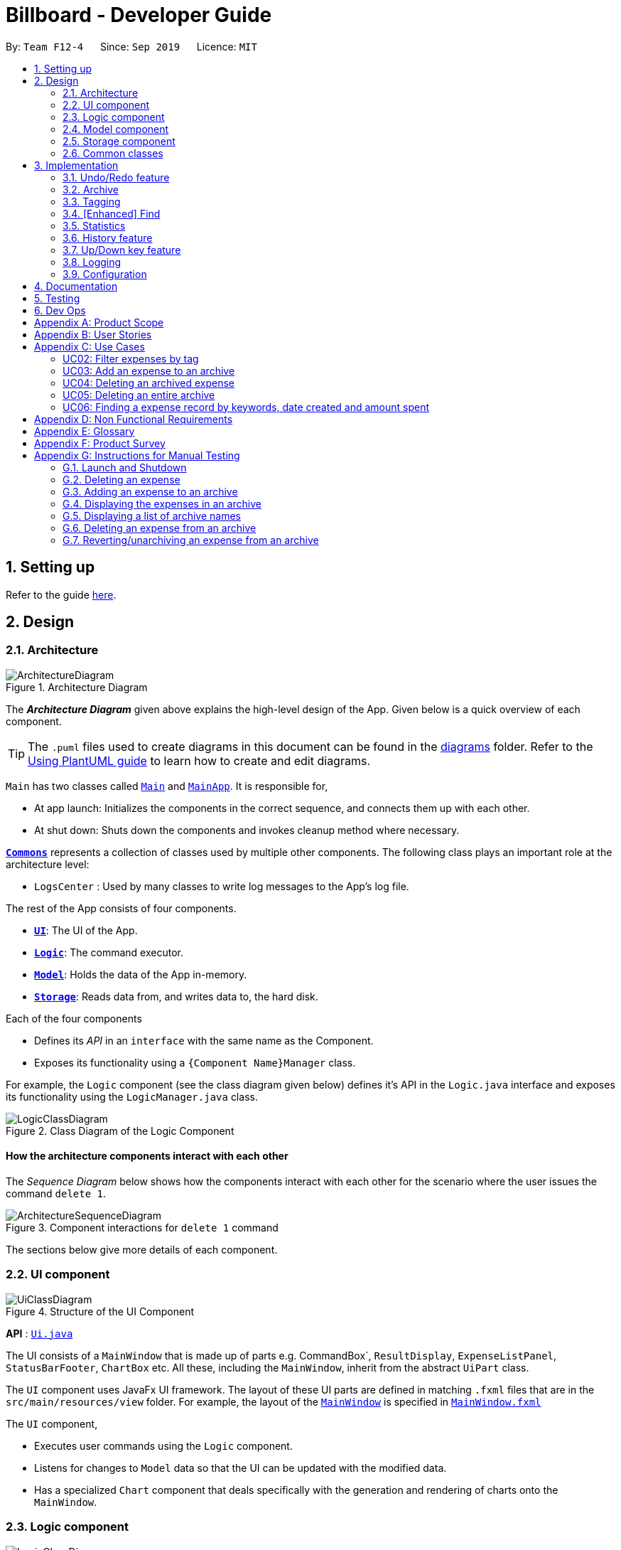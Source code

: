 = Billboard - Developer Guide
:site-section: DeveloperGuide
:toc:
:toc-title:
:toc-placement: preamble
:sectnums:
:imagesDir: images
:stylesDir: stylesheets
:xrefstyle: full
ifdef::env-github[]
:tip-caption: :bulb:
:note-caption: :information_source:
:warning-caption: :warning:
endif::[]
:repoURL: https://github.com/se-edu/addressbook-level3/tree/master

By: `Team F12-4`      Since: `Sep 2019`      Licence: `MIT`

== Setting up

Refer to the guide <<SettingUp#, here>>.

== Design

[[Design-Architecture]]
=== Architecture

.Architecture Diagram
image::ArchitectureDiagram.png[]

The *_Architecture Diagram_* given above explains the high-level design of the App. Given below is a quick overview of each component.

[TIP]
The `.puml` files used to create diagrams in this document can be found in the link:{repoURL}/docs/diagrams/[diagrams] folder.
Refer to the <<UsingPlantUml#, Using PlantUML guide>> to learn how to create and edit diagrams.

`Main` has two classes called link:{repoURL}/src/main/java/seedu/address/Main.java[`Main`] and link:{repoURL}/src/main/java/seedu/address/MainApp.java[`MainApp`]. It is responsible for,

* At app launch: Initializes the components in the correct sequence, and connects them up with each other.
* At shut down: Shuts down the components and invokes cleanup method where necessary.

<<Design-Commons,*`Commons`*>> represents a collection of classes used by multiple other components.
The following class plays an important role at the architecture level:

* `LogsCenter` : Used by many classes to write log messages to the App's log file.

The rest of the App consists of four components.

* <<Design-Ui,*`UI`*>>: The UI of the App.
* <<Design-Logic,*`Logic`*>>: The command executor.
* <<Design-Model,*`Model`*>>: Holds the data of the App in-memory.
* <<Design-Storage,*`Storage`*>>: Reads data from, and writes data to, the hard disk.

Each of the four components

* Defines its _API_ in an `interface` with the same name as the Component.
* Exposes its functionality using a `{Component Name}Manager` class.

For example, the `Logic` component (see the class diagram given below) defines it's API in the `Logic.java` interface and exposes its functionality using the `LogicManager.java` class.

.Class Diagram of the Logic Component
image::LogicClassDiagram.png[]

[discrete]
==== How the architecture components interact with each other

The _Sequence Diagram_ below shows how the components interact with each other for the scenario where the user issues the command `delete 1`.

.Component interactions for `delete 1` command
image::ArchitectureSequenceDiagram.png[]

The sections below give more details of each component.

[[Design-Ui]]
=== UI component

.Structure of the UI Component
image::UiClassDiagram.png[]

*API* : link:{repoURL}/src/main/java/seedu/address/ui/Ui.java[`Ui.java`]

The UI consists of a `MainWindow` that is made up of parts e.g. CommandBox`, `ResultDisplay`, `ExpenseListPanel`, `StatusBarFooter`, `ChartBox` etc. All these, including the `MainWindow`, inherit from the abstract `UiPart` class.

The `UI` component uses JavaFx UI framework. The layout of these UI parts are defined in matching `.fxml` files that are in the `src/main/resources/view` folder. For example, the layout of the link:{repoURL}/src/main/java/seedu/address/ui/MainWindow.java[`MainWindow`] is specified in link:{repoURL}/src/main/resources/view/MainWindow.fxml[`MainWindow.fxml`]

The `UI` component,

* Executes user commands using the `Logic` component.
* Listens for changes to `Model` data so that the UI can be updated with the modified data.
* Has a specialized `Chart` component that deals specifically with the generation and rendering of charts onto the `MainWindow`.


[[Design-Logic]]
=== Logic component

[[fig-LogicClassDiagram]]
.Structure of the Logic Component
image::LogicClassDiagram.png[]

*API* :
link:{repoURL}/src/main/java/seedu/address/logic/Logic.java[`Logic.java`]

.  `Logic` uses the `BillboardParser` class to parse the user command.
.  This results in a `Command` object which is executed by the `LogicManager`.
.  The command execution can affect the `Model` (e.g. adding a person).
.  The result of the command execution is encapsulated as a `CommandResult` object which is passed back to the `Ui`.
.  In addition, the `CommandResult` object can also instruct the `Ui` to perform certain actions, such as displaying help to the user.

Given below is the Sequence Diagram for interactions within the `Logic` component for the `execute("delete 1")` API call.

.Interactions Inside the Logic Component for the `delete 1` Command
image::DeleteSequenceDiagram.png[]

NOTE: The lifeline for `DeleteCommandParser` should end at the destroy marker (X) but due to a limitation of PlantUML, the lifeline reaches the end of diagram.

[[Design-Model]]
=== Model component

.Structure of the Model Component
image::ModelClassDiagram.png[]

*API* : link:{repoURL}/src/main/java/seedu/address/model/Model.java[`Model.java`]

The `Model`,

* stores a `UserPref` object that represents the user's preferences.
* stores the Billboard and ArchiveWrapper data, i.e current expenses and archived past expenses.
* stores `UniqueTagList` and `TagCountManager` to track tags.
* exposes an unmodifiable `ObservableList<Expense>` that can be 'observed' e.g. the UI can be bound to this list so that the UI automatically updates when the data in the list change.
* does not depend on any of the other three components.

[NOTE]
As a more OOP model, we can store a `Tag` list in `Billboard`, which `Expense` can reference. This would allow `Billboard` to only require one `Tag` object per unique `Tag`, instead of each `Expense` needing their own `Tag` object. An example of how such a model may look like is given below. +
 +
image:BetterModelClassDiagram.png[]

[[Design-Storage]]
=== Storage component

.Structure of the Storage Component
image::StorageClassDiagram.png[]

*API* : link:{repoURL}/src/main/java/seedu/address/storage/Storage.java[`Storage.java`]

The `Storage` component,

* can save `UserPref` objects in json format and read it back.
* can save the Billboard data in json format and read it back.

[[Design-Commons]]
=== Common classes

Classes used by multiple components are in the `seedu.billboardbook.commons` package.

== Implementation

This section describes some noteworthy details on how certain features are implemented.

// tag::undoredo[]
=== Undo/Redo feature
==== Implementation

The undo/redo mechanism is facilitated by `VersionedBillboard`.

If you successfully execute a command that will change the Billboard state,
the current Billboard state will automatically commit to the `VersionedBillboard`.
The current state will be store into the `stateList`,
and a state pointer `currentStatePointer` will be maintained.

 List of command that will commit to `VersionedBillboard`:
- AddArchiveCommand
- AddCommand
- AddTagCommand
- ClearCommand
- DeleteArchiveCommand
- DeleteCommand
- RevertArchiveCommand
- EditCommand
- RemoveTagCommand

Additionally, it implements the following operations:

* `VersionedBillboard#commit()` -- Saves the current billboard state in its history.
* `VersionedBillboard#undo()` -- Restores the previous billboard state from its history.
* `VersionedBillboard#redo()` -- Restores a previously undone billboard state from its history.

These operations is exposed in the `VersionedBillboard` class as `VersionedBillboard#commit()`., `VersionedBillboard#undo()` and `VersionedBillboard#redo()` respectively.

Given below is an example usage scenario and how the undo/redo mechanism behaves at each step.

Step 1. The user launches the application for the first time. The `VersionedBillboard` will be initialized with the initial billboard state, and the `currentStatePointer` pointing to that single billboard state.

.Initial state of VersionedBillboard
image::UndoRedoState0.png[]

Step 2. The user executes `delete 5` command to delete the 5th expense in the billboard. The `delete` command calls `VersionedBillboard#commit()`, causing the modified state of the billboard after the `delete 5` command executes to be saved in the `stateList`, and the `statePointer` is shifted to the newly inserted billboard state.

.State of VersionedBillboard after "delete 5" command
image::UndoRedoState1.png[]

Step 3. The user executes `add n/buy ...` to add a new person. The `add` command also calls `Model#commit()`, causing another modified billboard state to be saved into the `stateList`.

.State of VersionedBillboard after "add n/buy..." command
image::UndoRedoState2.png[]

[NOTE]
If a command fails its execution, it will not call `VersionedBillboard#commit()`, so the billboard state will not be saved into the `stateList`.

Step 4. The user now decides that adding the expense was a mistake, and decides to undo that action by executing the `undo` command. The `undo` command will call `VersionedBillboard#undo()`, which will shift the `currentStatePointer` once to the left, pointing it to the previous billboard state, and restores the billboard to that state.

.State of VersionedBillboard after "undo" command
image::UndoRedoState3.png[]

[NOTE]
If the `currentStatePointer` is pointing to the initial billboard state,
then there are no previous billboard states to restore.
The `undo` command uses `VersionedBillboard#isRedoable()` to check if this is the case.
If so, it will return an error to the user rather than attempting to perform the undo.

The following sequence diagram shows how the undo operation works:

.Interactions Inside the Logic Component for the `undo` Command
image::UndoSequenceDiagram.png[]

NOTE: The lifeline for `UndoCommand` should end at the destroy marker (X) but due to a limitation of PlantUML, the lifeline reaches the end of diagram.

The `redo` command does the opposite -- it calls `VersionedBillboard#redo()`, which shifts the `currentStatePointer` once to the right, pointing to the previously undone state, and restores the billboard to that state.

[NOTE]
If the `currentStatePointer` is at index `stateList.size() - 1`, pointing to the latest billboard state, then there are no undone billboard states to restore. The `redo` command uses `VersionedBillboard#isRedoable()` to check if this is the case. If so, it will return an error to the user rather than attempting to perform the redo.

Step 5. The user then decides to execute the command `list`. Commands that do not modify the billboard, such as `list`, will usually not call `VersionedBillboard#commit()`, `VersionedBillboard#undo()` or `VersionedBillboard#redo()`. Thus, the `stateList` remains unchanged.

.State of VersionedBillboard after "list" command
image::UndoRedoState4.png[]

Step 6. The user executes `clear`, which calls `VersionedBillboard#commit()`. Since the `currentStatePointer` is not pointing at the end of the `stateList`, all billboard states after the `statePointer` will be purged. We designed it this way because it no longer makes sense to redo the `add n/buy ...` command. This is the behavior that most modern desktop applications follow.

.State of VersionedBillboard after "clear" command
image::UndoRedoState5.png[]

The following activity diagram summarizes what happens when a user executes a new command:

image::CommitActivityDiagram.png[]

==== Design Considerations

===== Aspect: How undo & redo executes

* **Alternative 1 (current choice):** Saves the entire billboard.
** Pros: Easy to implement.
** Cons: May have performance issues in terms of memory usage.
* **Alternative 2:** Individual command knows how to undo/redo by itself.
** Pros: Will use less memory (e.g. for `delete`, just save the expense being deleted).
** Cons: We must ensure that the implementation of each individual command are correct.

===== Aspect: Data structure to support the undo/redo commands

* **Alternative 1 (current choice):** Use a list to store the history of billboard states.
** Pros: Easy for new Computer Science student undergraduates to understand, who are likely to be the new incoming developers of our project.
** Cons: Logic is duplicated twice. For example, when a new command is executed, we must remember to update both `Model` and `VersionedBillboard`.
* **Alternative 2:** Use `HistoryManager` for undo/redo
** Pros: We do not need to maintain a separate list, and just reuse what is already in the codebase.
** Cons: Requires dealing with commands that have already been undone: We must remember to skip these commands.
Violates Single Responsibility Principle and Separation of Concerns as `HistoryManager` now needs to do two different things.
// end::undoredo[]

// tag::archive[]
=== Archive
==== Implementation
===== Modelling Archive
The archive feature supports the following actions:

* Creating an archive
* Adding an expense to an archive
* Reverting/"unarchiving" an archived expense
* Deleting an archived expense
* Displaying the list of expense of a particular archive
* Listing all existing archive names


These actions are facilitated by the `ArchiveWrapper` and `Archive` classes:

.Structure and associations of `ArchiveWrapper` and `Archive` classes
image::ArchiveClassDiagram.png[]

*  `*Archive*` extends from `*ExpenseList*` in order to encapsulate an archive name and a list of expenses together as an archive.
* `*ArchiveWrapper*` manages all existing archives and hashes each `*Archive*` object to its archive name.

The implementation of the archive feature is located in the `*Model*` component in terms of the overall architecture of _Billboard_.

`*ArchiveWrapper*` is used in `*ModelManager*` to manage all archives. Its respective operations are called to access and manipulate archive expenses when an archive command is entered. +
Such operations include:

* `*ArchiveWrapper#AddArchive(Archive)*` - Adds the given archive to the current map of archive objects.
* `*ArchiveWrapper#HasArchive(String)*` - Checks if the specified archive by the given archive name exists.
* `*ArchiveWrapper#removeArchive(Archive)*` - Deletes the given archive from the current map of archive objects. (Assumes given archive already exists)
* `*ArchiveWrapper#hasArchiveExpense(String, Expense)*` - Checks if the specified archive by the given archive name has the given expense.
* `*ArchiveWrapper#addArchiveExpense(String, Expense)*` - Adds the given expense into the specified archive by the given archive name. (Assumes given archive already exists)
* `*ArchiveWrapper#removeArchiveExpense(String, Expense)*` - Deletes the given expense into the specified archive by the given archive name. (Assumes given archive and expense already exists)
* `*ArchiveWrapper#getArchiveNames()*` - Returns a set of all existing archive names

These operations are exposed in the `*Model*` interface respectively as:

* `*Model#addArchive(Archive)*`
* `*Model#HasArchive(String)*`
* `*Model#deleteArchive(Archive)*`
* `*Model#hasArchiveExpense(String, Expense)*`
* `*Model#addArchiveExpense(String, Expense)*`
* `*Model#deleteArchiveExpense(String, Expense)*`
* `*Model#getArchiveNames()*`

Given below is an example usage scenario of the add expense to archive function, showing how the command is parsed in `*Logic*` and how it interacts with `*Model*`: +

Step 1. The user has the application running and has a non empty list of current expenses. The user can enter the `list` command to bring up
this list. +

Step 2. The user executes the command `archive add 3 arc/archiveName` to archive an expense. +
The command is first parsed by `*BillboardParser*` to determine what kind of general command it is. `archive` indicates it is an archive command so the remaining input is parsed through `*ArchiveCommandParser*`. +
`*ArchiveCommandParser*` determines which archive command should be called. `add` indicates it is an add command, so the input is parsed for the final time through `*AddArchiveCommandParser*` to extract out the arguments entered for the operation.
In this case, the arguments are `3` and `archiveName` +

This layered parsing process can be visualised below:

.Process of parsing `AddArchiveCommand` in a cropped sequence diagram
image::AddArchiveCommandSequenceDiagram_Parsing.png[]

Step 3. `*AddArchiveCommandParser*` then returns an `*AddArchiveCommand*` object to be executed. The `*AddArchiveCommand*` performs two checks before executing any changes:

* First, it is changed if entered index, `3`, is a valid index from the current expense list. An exception is thrown and the command is aborted if the index is invalid,
so `*Model*` is left unmodified in this case.
* Next, it is checked if the entered archive name, `archiveName`, is an existing archive by calling `*Model#HasArchive(String)*`. If the archive does not already exist,
then a new archive is created with the given archive name using `*Model#addArchive(Archive)*`. +

After the checks are completed and if no exception is thrown, the command executes the archiving of the expense through these steps:

* The expense to be archived is first retrieved by `*Model#getFilteredList()#get(int)*`
* The expense is then deleted from the list of current expenses by calling `*model#deleteExpense(Expense)*`
* Next, the expense's `archiveName` field is updated using `*Expense#archiveTo(String)*`
* Lastly, the expense is added to the specified archive using `*Model#addArchiveExpense(String, Expense)*`

These interactions with `*Model*` by `*AddArchiveCommand*` can be shown in the cropped portion of the full sequence diagram below:

.Interactions between `*Model*` and `*AddArchiveCommand*` during the execution of the command
image::AddArchiveCommandSequenceDiagram_executeCommand.png[]

Step 4. Finally, a `*CommandResult*` object initialised with the add expense to archive success message is returned to indicate to the user that the operation was successful. +

Full Sequence diagram of the operation:

.Full sequence diagram of the operation
image::AddArchiveCommandSequenceDiagram.png[]

The following activity diagram summarizes what happens when a user executes a new `*AddArchiveCommand*`:

.`*AddArchiveCommand*` activity diagram
image::AddArchiveCommandActivityDiagram.png[]

===== Storing Archive
All expenses, archived and non-archived, are stored in a single JSON file. +

Upon start up of the application, all expenses are retrieved from JSON format and passed into
`*ModelManager*` as a combined `*Billboard*` object. During the initialization of `*ModelManager*`, the expenses in this `*Billboard*` object are filtered out into non-archived and
archived expenses by each `*Expense*` object's `*archiveName*` field. The separate lists of non-archive and archive expenses are then used to initialize new `*Billboard*` and
`*ArchiveWrapper*` objects of `*ModelManager*` respectively. The `*Billboard*` object of `*ModelManager*` is used to maintain non-archive expenses.+

After each command is executed, the expenses in `*Model*` are saved into the JSON file. The method `*Model#getCombinedBillboard*` is called which collates all `*Expense*` objects
from its `*Billboard*` and `*ArchiveWrapper*` objects together into a single list and creates a new combined `*Billboard*` object. This combined `*Billboard*` is returned and used by
`*Storage*` to serialize into JSON format and writes it into the JSON file.

==== Design Considerations
===== Aspect: Data Structure to hold archives in `ArchiveWrapper`
* ** Alternative 1 (Current implementation): ** Use of HashMap, mapping each archive name to its `*Archive*` object
** Pros: Accessing data in a HashMap is instant. Therefore, retrieving an archive when performing add/delete archive expense operations or checking if an archive exists is fast.
** Cons: As `*ArchiveWrapper*` is initialized with a single list of archive `*Expense*` objects, the initialization process is slower as this given list needs to be iterated
through to filter each `*Expense*` object into their respective `*Archive*` objects in the HashMap.

* ** Alternative 2: ** Use a single list to store all archive expenses
** Pros: Initialization of `*ArchiveWrapper*` is fast, as the given list of archive expenses need not be processed.
** Cons: Some operations, like delete archive expense or get all archive names, are slower as the entire list must be iterated through each time in the worst case scenario.
For example, to check if an expense exists in a particular archive, the entire list must be iterated if the expense to be found is at the end of the list.

===== Aspect: Storing archives
* ** Alternative 1 (Current implementation): ** Storing non-archive and archive expenses together
** Pros: No new storage classes need to be implemented, as this implementation uses the existing classes only.
** Cons: Initialization process of `*ModelManager*` is slower as the expenses need to be filtered into archive and non-archive expenses first.

* ** Alternative 2: ** Storing archive expenses as `*Archive*` objects in a separate file
** Pros: Initialization process of `*ModelManager*` is faster, as its `ArchiveWrapper` object can be initialized directly with the list of `Archive` objects retrieved from the JSON file.
No filtering of archive and non-archive expense from the same list is needed.
** Cons: More difficult to implement, as more JSON storage classes must be added and knowledge on serialising and deserialising new objects is needed.

// end::archive[]

// tag::tagging[]
=== Tagging
==== Proposed Implementation
The tag feature supports the following operations:

* Adding tags to an expense
* Removing tags from an expense
* Filtering expenses by tags
* Listing all existing tags

These actions are facilitated by the `*UniqueTagList*` and `*TagCountManager*` classes:

* `*UniqueTagList*` maps `*String*` to `*Tag*` where `*String*` is the name of the `*Tag*`. It ensures that the same `*Tag*` object is referenced instead of creating many `*Tag*` objects of the same name during operations.
* `*TagCountManager*` maps `*Tag*` to `*Integer*`, where `*Integer*` is the number of `*Expense*` tagged with each `*Tag*`. It allows `*Tag*` objects that are not tagged with any `*Expense*` to be tracked and removed.

Operations include:

* `*UniqueTagList#retrieveTags(List<String>)*` -- Retrieves corresponding tags from `*UniqueTagList*` based on the list of tag names.
* `*UniqueTagList#removeAll(List<Tag>)*` -- Removes tags given in the list from the `*UniqueTagList*`.
* `*UniqueTagList#getTagNames()*` -- Returns a list of existing tag names.
* `*TagCountManager#incrementAllCount(Set<Tag>)*` -- Increments the `*Integer*` mapped to the tags in the set by 1.
* `*TagCountManager#decreaseAllCount(Set<Tag>)*` -- Decreases the `*Integer*` mapped to the tags in the set by 1.
* `*TagCountManager#removeZeroCount()*` -- Removes all mappings where the `*Integer*` is equal to 0.

These operations are exposed in the `*Model*` interface as:

* `*Model#retrieveTags(List<String>)*`
* `*Model#incrementCount(Set<Tag>)*`
* `*Model#decreaseCount(Set<Tag>)*` -- `*TagCountManager#removeZeroCount()*` and `*UniqueTagList#removeAll(List<Tag>)*` are called in this method to remove any tag not tagged to any expense from the `*UniqueTagList*` and `*TagCountManager*`.
* `*Model#getTagNames()*`

Given below is an example usage scenario and how adding tag executes at every step.

* **Step 1:**
The user launches the application. The `*Model*` is initialized with saved data. All tags are loaded into `*UniqueTagList*` and `*TagCountManager*`.

* **Step 2:**
User enters the command `tag add 1 t/test t/test2` to add tags to the `*Expense*` at index 1 in Billboard. +
*2a*. `*BillboardParser*` parses this command, creating a `*TagCommandParser*` after determining that it is a tag command. +
*2b*. The `*TagCommandParser*` then parses `add 1 t/test t/test2` and creates an `*AddTagCommandParser*` after determining that it is a command to add tags. +
*2c*. Subsequently, the `*AddTagCommandParser*` parses `1 t/test1 t/test2` into `*Index*` 1 and
a list of `*String*` consisting of `test1` and `test2`. `*AddTagCommandParser*` creates `*AddTagCommand*` with the `*Index*` and list of `*String*` as parameters.

* **Step 3:**
`*LogicManager*` executes the `*AddTagCommand*`. +
During execution, +
*3a*. `*AddTagCommand*` calls `*Model#retrieveTags(List<String>)*` on the list of `*String*` consisting of `test1` and `test2` which returns a set of `*Tag*` with tag names `test1` and `test2`. +
*3b*. `*AddTagCommand*` then calls `*Model#incrementCount(Set<Tag>)*` on the set of `*Tag*`. +
*3c*. Lastly, `*AddTagCommand*` calls `*Model#setExpense(Expense, Expense)*` which edits and updates the `*Expense*` at index 1 in the `*Model*`. The updated `*Expense*` is then reflected on the GUI.

[NOTE]
Duplicate tags in an `*Expense*` is not allowed. +
If the user tries to add an existing `*Tag*` to an `*Expense*`, `*AddTagCommand*` throws an exception, leading to an error message. +
If the user tries to add duplicate `*Tag*`, i.e enter 2 of the same `*Tag*`, `*AddTagCommand*` adds the tag once and increments the number of expenses tagged to it by 1.

The following sequence diagram shows how the adding tag operation works.

image::AddTagSequenceDiagram.png[]
Figure 21. Sequence diagram of executing AddTagCommand.

NOTE: The lifeline for `*TagCommandParser*` and `*AddTagCommandParser*` should end at the destroy marker (X) but due to a limitation of PlantUML, the lifeline reaches the end of diagram.


The following activity diagram summarizes what happens when a user enters a command to add tags to an expense.

image::AddTagActivityDiagram.png[]
Figure 22. Activity diagram of executing AddTagCommand.

==== Design Considerations

===== Aspect: Data structure to support tag commands
* **Alternative 1 (current choice):** Use a `*UniqueTagList*` to map tag names to `*Tag*` and `*TagCountManager*` to map `*Tag*` to number of `*Expense*` tagged to it.
** Pros:
*** Each structure has only one responsibility.
*** Fast retrieval and update of data
** Cons:
*** Requires maintenance of both structures as they need to sync with each other.
*** Retrieval of all `*Expense*` under a `*Tag*` requires filtering through the whole list of `*Expense*`.

* **Alternative 2 :** Have each `*Tag*` store a list of `*Expense*` tagged to it.
** Pros:
*** Fast retrieval of all `*Expenses*` under each `*Tag*`
** Cons:
*** Circular dependency
*** Since implementation of Billboard objects are immutable, there is a constant need to update the `*Expense*` in the list even after executing non-tag related commands.

* **Alternative 3 :** Use one map to map `*Tag*` to `*Expense*` tagged to it.
** Pros:
*** Fast retrieval of all `*Expenses*` under each `*Tag*`
** Cons:
*** Since implementation of Billboard objects are immutable, there is a constant need to update the `*Expense*` in the list even after executing non-tag related commands.

// end::tagging[]

// find:finding[]
=== [Enhanced] Find
==== Proposed Implementation
The find feature supports the finding expenses by any combination of the following conditions:

* Keywords
* Lower/upper amount limit
* Lower/upper creation date limit

These actions are facilitated by the `MultiArgPredicate` class:

* `MultiArgPredicate` implements the `Predicate` interface. It enables filtering of expenses by multiple attributes
through keeping track of a set of predicates that can be applied when prompted by user input.

Operations include:

* `MultiArgPredicate#setKeywords(List<String>)` -- Set list of keywords to search by.
* `MultiArgPredicate#setDateRange(CreatedDate, CreatedDate)` -- Set start date and end date limit to search by.
* `MultiArgPredicate#setAmtRange(Amount, Amount)` -- Set upperLimit and lowerLimit of amount of expenses to search by.

Given below is an example usage scenario and how the find mechanism behaves at each step.

Step 1.
The user launches the application. The `Model` is initialized with saved data. All expenses are loaded into `FilteredList`.

Step 2.
User enters the command `find d/keywords a/lowerAmtLimit al/upperAmtLimit sd/startDate ed/endDate` to find expenses that matches conditions set by user input. `BillboardParser` parses the command, creating a `FindCommandParser`.
The `FindCommandParser` then parses `find d/keywords a/lowerAmtLimit al/upperAmtLimit sd/startDate ed/endDate` to create a `MultiArgPredicate` inputted with the different filter parameters.
The `MultiArgPredicate` is then used to create the `FindCommand`.

Step 3.
`LogicManager` executes the `FindCommand`. During execution, `FindCommand` calls `Model#updateFilteredExpenses(Predicate<Expense>)` on the list consisting of `test1` and `test2` which returns a set of `Tag`.
`Model#incrementCount(Set<Tag>)` is then called on the set of `Tag`. The 1st `Expense` is edited and updated in the `Model` using `Model#setExpense(Expense, Expense)` and is then shown on the UI.

[NOTE]
If the user tries to input 2 conditions of the same prefix, only the last condition will be used.

// The following sequence diagram shows how the enhanced find operation works.

// image::AddTagSequenceDiagram.png[]

// The following activity diagram summarizes what happens when a user enters a command to find expenses by certain conditions.

// image::AddTagActivityDiagram.png[]

==== Design Considerations

===== Aspect: Data structure to support enhanced find command
* **Alternative 1 (current choice):** Use a `MultiArgPredicate` to filter selected expense from the `FilteredList`.
`MultiArgPredicate` holds and combines a set of predicates of various types into a single predicate.
Set of predicates can but do not need to include `AllContainsKeywordsPredicate`, `AmountWithinRangePredicate` and `DateWithinRangePredicate`.
** Pros:
*** Only one variation of input command required.
*** No need for different kinds of find commands to handle filtering by different attribute.
*** No need for different kinds of find command parsers to handle parsing of different variations of input command.
** Cons:
*** Higher complexity of code in FindCommandParser.
*** User need to use prefix to indicate type of conditions inputted.
*** Additional predicate `MultiArgPredicate` required to handle filtering by more than one condition.

* **Alternative 2 :** `FindCommandParser` maps input command to individual type of predicate that is used to create find command.
** Pros:
*** Commands are simpler and shorter.
** Cons:
*** Limited functionality - can only find by one condition.
*** Use of different types of find commands.

// end::finding[]

=== Statistics
The statistics module is in charge of generating statistics from the currently displayed expenses and rendering it onto the main window.
There are 2 components that help to do this - the chart component and the statistics generator component.
[[Design-Ui-Chart]]
==== Chart component

[[fig-ChartClassDiagram]]
.Structure of the Chart Component
image::ChartClassDiagram.png[]

There is a special `Chart` component that deals with the generation and rendering of specific charts based on user input and the expenses being displayed.
Every concrete chart type, eg. `ExpenseTimelineChart`, `ExpenseBreakdownChart`, extends from `ExpenseChart`.
The `ChartBox` is the main orchestrating class. It is updated on the selected `StatisticsFormat` and `StatisticsFormatOptions` by the `MainWindow`
These are classes that represent user decisions on what to be displayed. Upon being updated, it creates the appropriate
`ExpenseChart` with the selection options, to display the selected statistic with the currently displayed expenses. The concrete `ExpenseCharts` get the formatted statistics from the
`StatisticsGenerator` component.

==== Statistics Generation Component
.Structure of the Statistics Generation Component
image::StatisticsGeneratorClassDiagram.png[]

The `Chart` component gets the data to be displayed from the StatisticsGenerator component. A number of classes,
such as `BreakdownGenerator` and `TimelineGenerator` extend `StatisticsGenerator`, and each is in charge of creating a specific
statistic type with data processed to fit the chart that displays them.

==== Proposed Implementation
The chart feature can be roughly described as two separate parts: the displaying of the chart itself and the functionality to
switch between arbitrary charts. They will be discussed separately.

===== Displaying of charts
The charts display statistics pertaining to whatever expenses are currently being listed in the `MainWindow`, and are updated live
as the expenses being displayed change. This functionality is largely done by making use of the Observer pattern. An observable view of
a list is provided by the `Logic`. The `MainWindow` has a reference to `Logic`, and passes a reference to the `ObservableList`
of `Expense` to the `ChartBox` when instantiating it. Changes made to the list of expenses are thus propagated to `ChartBox`.

The `ChartBox` itself instantiates and displays an `ExpenseChart`, and passes the list of expenses to it. The `ExpenseChart`
takes that list of expenses and generates the statistics to be displayed using its own `StatisticsGenerator`. In this manner,
changes to the list of expenses are propagated to the display. An example of how this works can be seen in the sequence diagram
below, in the example where the user changes the displayed expenses by using the `ListCommand`.

.Structure of the Statistics Generation Component
image::DisplayStatisticsSequenceDiagram.png[]


==== Design Considerations

===== Aspect: Approach to generating of statistics
* ** Alternative one (current choice):** Each time there is a change in the backing list of expenses, the statistics are re-generated
by the specific `StatisticsGenerator` for the appropriate statistics format.
** Pros:
*** Simplest implementation, each statistic generator can simply provide a pure function with no side effects that maps from
a list of expenses to the desired format of statistics.
*** Runtime is acceptable as most operations can run in O(n) time at worst, with a reasonable input size of expenses.
*** Statelessness means it is thread safe.
** Cons:
*** Even in cases where the backing list of expenses only change by one element (eg. when a single expense is deleted), the entire
set of statistics will still be re-generated from the list, thus potentially incurring an expensive operation each time
the list is changed.

* ** Alternative two:** Each `StatisticsGenerator` can be structured as a data structure that keeps track of the current statistics data.
Upon a change in the backing list, only the specific change will be propagated, ie. addition of one new expense will internally call
`StatisticsGenerator#AddExpense` which modifies the statistics data appropriately.
** Pros:
*** For simple list changes like adding/removing a single expense, this approach is much faster as it does not have to regenerate
the statistics from the entire list, the statistics only needs to be updated with the specific change.
** Cons:
*** Complicated, need to include methods to handle cases where expenses are added, removed and updated, for every statistic type. If the entire
list is changed frequently, there is no performance benefit.
*** Worse in terms of testability. The `StatisticsGenerator` will depend on an internal state which can be complicated for certain statistics.
*** Not thread safe, in the case of future upgrades to a multi-threaded application, will require adjustments.

* **Alternative three:** The data for certain aggregate statistics formats can be serialized. These formats include things like lifetime average spending
per day/week/month, total number of expenses etc. Upon addition/removal/update of expenses, an in-mem copy of the serialized data can be updated
and saved.
** Pros:
*** The data for certain statistics formats will always be quickly available by simply querying the storage.
*** The data can be stored in a human readable format, so users can view those statistics without opening the application.
** Cons:
*** Requires extra complexity to serialize the data upon each change to the overall list of expenses.

// tag::history[]
=== History feature
==== Implementation

You can use the `history` command to view previous actions.

Billboard will store all the command entered even the command fails to execute or in wrong format.

This function is facilitated by the `CommandHistory` class.

All the histories will be store in a static list `cmdList` in `CommandHistory`.

Also, a state pointer that initially point to the start of cmdList will be maintain
for Up(`&uarr;`)/Down(`&darr;`) key feature(See <<Up-Down-Feature>>)

Additionally, it implements the following operations:

* `CommandHistory#addCmdHistory(String)` -- Store the command into cmdList.
* `CommandHistory#peekNextCmd()` -- Get the next command in command history.
* `CommandHistory#peekPreviousCmd()` -- Get the previous command in command history.
* `CommandHistory#hasCommand()` -- Check whether any command is executed.

.Sequence diagram of CommandHistory class
image::CommandHistoryClassDiagram.png[]

The following sequence diagram shows how the storing operation works:

.Interactions Inside the Logic Component for the `delete` Command
image::DeleteSequenceDiagram.png[]

The LogicManager will store the command to CommandHistory before parsing it to ensure all commands are saved.

==== Design Considerations

===== Aspect: How command histories are stored

* **Alternative 1 (current choice):** Store all commands including commands that fail to execute.
** Pros: User can see what goes wrong in the previous command.
This is the standard way to implement the history function.
** Cons: Cost more memory to store all commands.
* **Alternative 2:** Store commands that is successfully executed and can be undone/redone.
** Pros: User will not need to view the command that is not useful.
** Cons: User cannot view the invalid command.
// end::history[]

// tag::updownkey[]
[[Up-Down-Feature]]
=== Up/Down key feature
==== Implementation

Pressing Up(`&uarr;`)/Down(`&darr;`) key in `TextFiled` can navigate through the command history.

This feature makes use of the command history and state pointer stored while executing the previous command.

When initializing the fxml object `TextFiled` in `CommandBox` class,
an action listener will be set to monitor the keyboard activity.
Whenever a Up(`&uarr;`)/Down(`&darr;`) key is pressed, it will retrieve the previous/next command from the `CommandHistory`.

Given below is an example usage scenario and how the Up(`&uarr;`)/Down(`&darr;`) mechanism behaves at each step.

Step 1. The user launches the application for the first time.
The CommandHistory will be initialized with no command state,
and the statePointer is not pointing to any command state.

.Initial state of CommandHistory
image::UpDownKeyState0.png[]

Step 2. The user then execute the delete 5 command to delete the 5th expense in the billboard.
The LogicManager calls CommandHistory#addCmdHistory() and a new command is append to the end of cmdList.

.State of CommandHistory after "delete 5" command
image::UpDownKeyState1.png[]

Step 3. The user now decides to execute the next command in the command history and press the Up(`&uarr;`)key.
The actionListener of the TextField will call CommandHistory#peekNextCmd(),
which will shift the statePointer once to the right,
pointing it to the next command, and return it.

.State of CommandHistory after Up(`&uarr;`)key
image::UpDownKeyState2.png[]

[NOTE]
If the `statePointer` is at the end of cmdList, pointing to the final command state,
then there are no next command states to get,
it will return the last command to the user rather than attempting to get the next command.

The following sequence diagram shows how the Up(`&uarr;`)key works:

.Interactions between components of CommandBox and CommandHistory for the Up(`&uarr;`)key
image::UpkeySequenceDiagram.png[]

The Down(`&darr;`) key does the opposite — it calls CommandHistory#peekPreviousCmd(),
which shifts the statePointer once to the left,
pointing to the previous command state, and return the command.

==== Design Considerations

===== Aspect: How command histories are stored

* **Alternative 1 (current choice):** Navigate through all commands including invalid commands.
** Pros: User can edit the invalid command easily, without typing the whole command again.
** Cons: The static object will need to stay in the memory.
* **Alternative 2:** Only navigate through commands that can be undone/redone.
** Pros: User require less time to navigate through the history to find the command(commands that can be undone/redone are usually long)
** Cons: User will not be able to edited the previous invalid command, cost more time to type the whole command again.
// end::updownkey[]

=== Logging

We are using `java.util.logging` package for logging. The `LogsCenter` class is used to manage the logging levels and logging destinations.

* The logging level can be controlled using the `logLevel` setting in the configuration file (See <<Implementation-Configuration>>)
* The `Logger` for a class can be obtained using `LogsCenter.getLogger(Class)` which will log messages according to the specified logging level
* Currently log messages are output through: `Console` and to a `.log` file.

*Logging Levels*

* `SEVERE` : Critical problem detected which may possibly cause the termination of the application
* `WARNING` : Can continue, but with caution
* `INFO` : Information showing the noteworthy actions by the App
* `FINE` : Details that is not usually noteworthy but may be useful in debugging e.g. print the actual list instead of just its size

[[Implementation-Configuration]]
=== Configuration

Certain properties of the application can be controlled (e.g user prefs file location, logging level) through the configuration file (default: `config.json`).

== Documentation

Refer to the guide <<Documentation#, here>>.

== Testing

Refer to the guide <<Testing#, here>>.

== Dev Ops

Refer to the guide <<DevOps#, here>>.

[appendix]
== Product Scope

*Target user profile*:

* has a need to manage a significant number of expenses
* prefer desktop apps over other types
* can type fast
* prefers typing over mouse input
* is reasonably comfortable using CLI apps

*Value proposition*: manage expenses faster than a typical mouse/GUI driven app

[appendix]
== User Stories

Priorities: High (must have) - `* * \*`, Medium (nice to have) - `* \*`, Low (unlikely to have) - `*`

[width="59%",cols="22%,<23%,<25%,<30%",options="header",]
|=======================================================================
|Priority |As a ... |I want to ... |So that I can...
|`* * *` |new user |See command instruction and usage |Refer to instructions when I forget how to use the App

|`* * *` |user |add a new record | Track my spending/income

|`* * *` |Forgetful user | Add additional details through a description for each record | Better keep track of the details of an expense/income

|`* * *` |user |Delete a record |Remove expenses/income that I no longer need

|`* * *` |Careless user |Edit an existing record |Make changes to any mistakes made

|`* * *` |user |View a record | View additional information of an expense/income

|`* * *` |user |Tag a record | Categorize and better manage my records

|`* * *` |user |Specify a time stamp on expenses|Know when I spend my money

|`* * *` |user | Sort and filter records by category or tag | Know how my spending/income is distributed

|`* * *` |user | Archive past records | Better manage current expenses

|`* * *` | user | Unarchive records |

|`* * *` |user | View the list of records in an archive | Keep track of what records I have in a particular archive

|`* * *` |user | View the list of all archives | Keep track of how many archives I have and what their names are

|`* * *` |user | Delete an archived record | Delete archive entries that are no longer needed

|`* * *` |user | Deleted an entire archive | Delete any unneeded archive

|`* *` |Visually inclined user |Attach an image to each record |Conveniently record additional details of the expense instead of typing it all out

|`* *` |user | Create custom tags | To better categorise my expenses

|`* *` |user | Hide records | Maintain privacy on certain sensitive expenses/income

|`* *` |Student who tends to overspend | Set a time-based budget | Regulate my spending for the day/week/month with a set limit

|`* *` |Busy student | Automate archiving of outdated records | Not need to manually archive them constantly

|`* *` |Frequent traveller | Add records in foreign currency | Track my expenses when overseas conveniently without having to manually convert currencies

|`* *` |Data oriented user | Have monthly statistics on my expenses | Better track and manage my expenses

|`* *` |User who manages my finance daily | Use one-shot/shortcut commands | Use the program more efficiently

|`*` | User | Set a password for this application | Hide my data
|=======================================================================

_{More to be added}_

[appendix]
== Use Cases

(For all use cases below, the *System* is the `Billboard` and the *Actor* is the `user`, unless specified otherwise)

[discrete]
=== UC01: Adding a tag to an expense

*MSS*

1.  User requests to list expenses
2.  Billboard shows a list of recent expenses
3.  User requests to tag a specific expense in the list
4.  Billboard tags the specific expense with the input tag name
+
Use case ends.

*Extensions*

[none]
* 2a. There are no recent expenses.
+
[none]
** 2a1. Billboard displays an empty list
+
Use case ends.

* 3a. The given index or tag name is invalid
+
[none]
** 3a1.  Billboard shows an error message.
+
Use case resumes at step 2.


[Discrete]
=== UC02: Filter expenses by tag

*MSS*

1. User requests to list all tags
2. Billboard shows a list of tags
3. User requests to filter expenses by specific tag
4. Billboard shows a list of recent expenses under the specific tag.
+
Use case ends.

*Extensions*

[none]
* 2a. There are no existing tags
+
[none]
** 2a1. Billboard displays an empty list
+
Use case ends.

* 3a. The given tag name is invalid
+
[none]
** 3a1.  Billboard shows an error message.
+
Use case resumes at step 2.


[Discrete]
=== UC03: Add an expense to an archive

*MSS*

1. User requests to list recent expenses
2. Billboard shows a list of recent expenses
3. User requests to list all archives
4. Billboard shows a list of archives
5. User requests to add a specific expense into a specific archive
6. Billboard removes the specific  expense from list of current records and adds it to the specific  archive
+
Use case ends.

*Extensions*

[none]
* 2a. There is no current records
+
[none]
** 2a1. Billboard displays an empty list
+
Use case ends.

* 4a. There are no existing archives
+
[none]
** 4a1.  Billboard shows an empty list.
+
Use case ends.

* 5a. The given record index or archive name is invalid
+
[none]
** 5a1.  Billboard shows an error message.
+
Use case resumes at step 4.


[Discrete]
=== UC04: Deleting an archived expense

*MSS*

1. User requests to list all expenses under a specific archive
2. Billboard shows a list of expenses under the specific archive
3. User requests to delete a specific expense from the archive
4. Billboard deletes the specific  expense from the specific  archive.
+
Use case ends.

*Extensions*

[none]
* 2a. The archive has no expenses in it
+
[none]
** 2a1. Billboard displays an empty list
+
Use case ends.

* 2b. The archive name is invalid
+
[none]
** 2b1.  Billboard shows an error.
+
Use case ends.

* 3a. The given record index or archive name is invalid
+
[none]
** 3a1.  Billboard shows an error message.
+
Use case resumes at step 2.


[Discrete]
=== UC05: Deleting an entire archive

*MSS*

1. User requests to list all existing archives
2. Billboard shows a list of all existing archives
3. User requests to delete a specific archive from the list
4. Billboard deletes the specific archive

+
Use case ends.

*Extensions*

[none]
* 2a. There are no existing archives
+
[none]
** 2a1. Billboard displays an empty list
+
Use case ends.

* 3a.  The given archive name is invalid
+
[none]
** 3a1.  Billboard shows an error.
+
Use case resumes at step 2.


[Discrete]
=== UC06: Finding a expense record by keywords, date created and amount spent

*MSS*

1. User enters parameters that is used to filter expenses.
2. Billboard displays a list of expenses that satisfies all the parameters.
+
Use case ends.

*Extensions*

[none]
* 2a. There are no expenses that satisfies all the parameters in user input.
+
[none]
** 2a1. Billboard displays an empty list
+
Use case ends.

[none]
* 2a. Parameters are not in the correct format.
+
[none]
** 2a1. Billboard displays an error message and informs user of correct usage.
+
Use case ends.

_{More to be added}_

[appendix]
== Non Functional Requirements

.  Should work on any <<mainstream-os,mainstream OS>> as long as it has Java `11` or above installed.
.  Should be able to hold up to 1000 expenses/income records without a noticeable sluggishness in performance for typical usage.
.  A user with above average typing speed for regular English text (i.e. not code, not system admin commands) should be able to accomplish most of the tasks faster using commands than using the mouse.
. Commands are easy to remember and intuitive.
. The software should work without requiring an installer./portable.
. The data should be stored locally and should be in a human editable text file.
. Software is for single users only.
. The software should not depend on a remote server.

_{More to be added}_

[appendix]
== Glossary

[[mainstream-os]] Mainstream OS::
Windows, Linux, Unix, OS-X


[appendix]
== Product Survey

*Product Name*

Author: ...

Pros:

* ...
* ...

Cons:

* ...
* ...

[appendix]
== Instructions for Manual Testing

Given below are instructions to test the app manually.

[NOTE]
These instructions only provide a starting point for testers to work on; testers are expected to do more _exploratory_ testing.

=== Launch and Shutdown

. Initial launch

.. Download the jar file and copy into an empty folder
.. Double-click the jar file +
   Expected: Shows the GUI with a set of sample contacts. The window size may not be optimum.

. Saving window preferences

.. Resize the window to an optimum size. Move the window to a different location. Close the window.
.. Re-launch the app by double-clicking the jar file. +
   Expected: The most recent window size and location is retained.

_{ more test cases ... }_

=== Deleting an expense

. Deleting an expense while all expenses are listed

.. Prerequisites: List all expenses using the `list` command. Multiple expenses in the list.
.. Test case: `delete 1` +
   Expected: First expense is deleted from the list. Details of the deleted expense shown in the status message. Timestamp in the status bar is updated.
.. Test case: `delete 0` +
   Expected: No expense is deleted. Error details shown in the status message. Status bar remains the same.
.. Other incorrect delete commands to try: `delete`, `delete x` (where x is larger than the list size) _{give more}_ +
   Expected: Similar to previous.

=== Adding an expense to an archive

. Adding an expense to an archive when current expenses list.

.. Prerequisites: List all expenses using the `list` command. At least 3 expenses in the list. Test cases should be completed in chronological order.
.. Test case: `archive add 1 arc/test` +
   Expected: First expense is removed from the list. Message in result box indicates that a `test` archive is created, since it was not an existing archive prior, and the first expense was added to it.
   Use the `archive list test` command to display the archive list to check if the expense was correctly archived. After verifying, use the `list` command to go back to the default list of expenses.
.. Test case: `archive add 2 arc/test` +
   Expected: Second expense is removed from the list. However, since the `test` archive was already created in the first test case, the message in the result box would only indicate that the second expense was added to the `test` archive.
   Use the `archive list test` command to display the archive list check if the expense was correctly archived. After verifying, use the `list` command to go back to the default list of expenses.
.. Test case: `archive add 0 arc/test` +
   Expected: No expenses removed from the list and no creation of archives. An invalid archive command message should appear in the result box.
.. Test case: `archive add X arc/test` (where X is larger than the list size) +
   Expected: No expenses removed from the list and no creation of archives. An error message indicating an invalid expense index will be shown in the result box.
.. Test case: `archive add` or `archive add X` (where X is any invalid argument string not in the form of `[INDEX] arc/[ARCHIVE NAME]`) +
   Expected: No expenses removed from the list and no creation of archives. The invalid archive command format message and the `archive add` usage message should appear in the result box.

=== Displaying the expenses in an archive
. Displaying the expenses in a particular archive when any list of expenses are listed.

.. Prerequisites: Test cases in this section should be done after carrying out the test cases in the *_Adding an expense to an archive_* section.
.. Test case: `archive list test` +
   Expected: The list of expenses displayed should change to contain the two expenses archived in the prior *_Adding an expense to an archive_* section.
.. Test case: `archive list` or `archive list X` (where X is any amount of whitespace) +
   Expected: An error message indicating that the archive name cannot be empty and the `archive list` usage message will be displayed in the result box.
.. Test case: `archive list X` (where X is any non-existent archive name) +
   Expected: An error message indicating that there is no existing archive name and the `archive list` usage message will be displayed in the result box.

=== Displaying a list of archive names
. Displaying the list of archive name when any list of expenses are listed

.. Prerequisites: Test cases in this section should be done after carrying out the test cases in the *_Adding an expense to an archive_* section.
.. Test case: `archive listall` or `archive listall X` (where X is any String) +
   Expected: The displayed list of expenses should not be changed. The result box should display a list of existing archive names, including `test` archive which was added in the prior *_Adding an expense to an archive_* section.

=== Deleting an expense from an archive
. Deleting an expense from an archive. Test cases should be completed in chronological order.

.. Prerequisites: List the expenses in a particular archive using the `archive list [ARCHIVE NAME]` command. Have 2 expenses in this archive. All test cases in this section will be done using this same [ARCHIVE NAME] archive.
.. Test case: `archive delete 1 arc/[ARCHIVE NAME]` +
   Expected: The expense in the first index should be removed from the list. A message indicating that the expense is deleted from the archive will be displayed in the result box.
.. Test case: `archive delete` or `archive delete X` (where X is any string not in the form of [INDEX] arc/[ARCHIVE NAME]) +
   Expected: No change in the list of expenses displayed. The invalid command format message and `archive delete` usage message are displayed in the result box.
.. Test case: `archive delete 1 arc/[ARCHIVE NAME]` +
   Expected: Since there is only one expense in the [ARCHIVE NAME] archive left, the empty archive will be deleted together with the expense as well. The displayed list of expenses will switch back to the default non-archive
   expense list. A message indicating the deletion of the expense and the archive will be displayed in the result box.

=== Reverting/unarchiving an expense from an archive
. Unarchives an expense from an archive. Test cases should be completed in chronological order.

.. Prerequisites: List the expenses in a particular archive using the `archive list [ARCHIVE NAME]` command. Have 2 expenses in this archive. All test cases in this section will be done using this same [ARCHIVE NAME] archive.
.. Test case: `archive revert 1 arc/[ARCHIVE NAME]` +
   Expected: The expense in the first index should be removed from the list. A message indicating that the expense is removed from the archive and added back to the current expense list will be displayed in the result box.
   Use the `list` command to display the current non-archive expense list to check if the expense was correctly reverted back. The reverted expense should be at the last index of the current expense list.
   After verifying, use the `archive list [ARCHIVE NAME]` command to go back to the archive list of expenses.
.. Test case: `archive revert` or `archive revert X` (where X is any string not in the form of [INDEX] arc/[ARCHIVE NAME]) +
   Expected: No change in the list of expenses displayed. The invalid command format message and `archive revert` usage message are displayed in the result box.
.. Test case: `archive revert 1 arc/[ARCHIVE NAME]` +
   Expected: Since there is only one expense in the [ARCHIVE NAME] archive left, the empty archive will be deleted after the expense is removed from it. The displayed list of expenses will switch back to the default non-archive
   expense list. The reverted expenses should be at the last index of the displayed list of defaulted non-archive expenses.
   A message indicating that the expense is removed from the archive and added back to the current expense list, and the deletion of the archive will be displayed in the result box.
